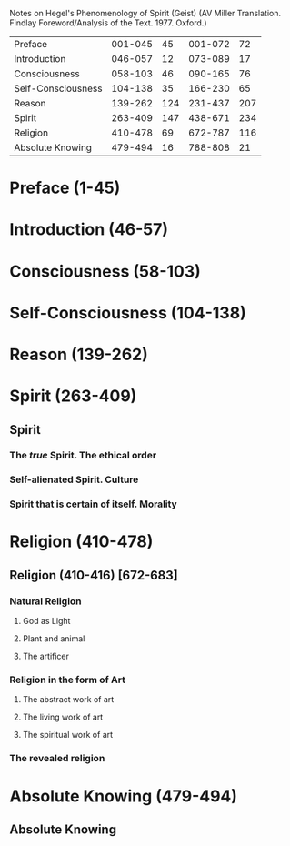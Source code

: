 Notes on Hegel's Phenomenology of Spirit (Geist)
(AV Miller Translation. Findlay Foreword/Analysis of the Text. 1977. Oxford.)


| Preface             | 001-045 |  45 | 001-072 |  72 |
| Introduction        | 046-057 |  12 | 073-089 |  17 |
| Consciousness       | 058-103 |  46 | 090-165 |  76 |
| Self-Consciousness  | 104-138 |  35 | 166-230 |  65 |
| Reason              | 139-262 | 124 | 231-437 | 207 |
| Spirit              | 263-409 | 147 | 438-671 | 234 | 
| Religion            | 410-478 |  69 | 672-787 | 116 |
| Absolute Knowing    | 479-494 |  16 | 788-808 |  21 |


* Preface (1-45)
* Introduction (46-57)
* Consciousness (58-103)
* Self-Consciousness (104-138)
* Reason (139-262)
* Spirit (263-409)
** Spirit
*** The /true/ Spirit. The ethical order
*** Self-alienated Spirit. Culture
*** Spirit that is certain of itself. Morality
* Religion (410-478)
** Religion (410-416) [672-683]
*** Natural Religion 
**** God as Light
**** Plant and animal
**** The artificer
*** Religion in the form of Art
**** The abstract work of art
**** The living work of art
**** The spiritual work of art
*** The revealed religion
* Absolute Knowing (479-494)
** Absolute Knowing
